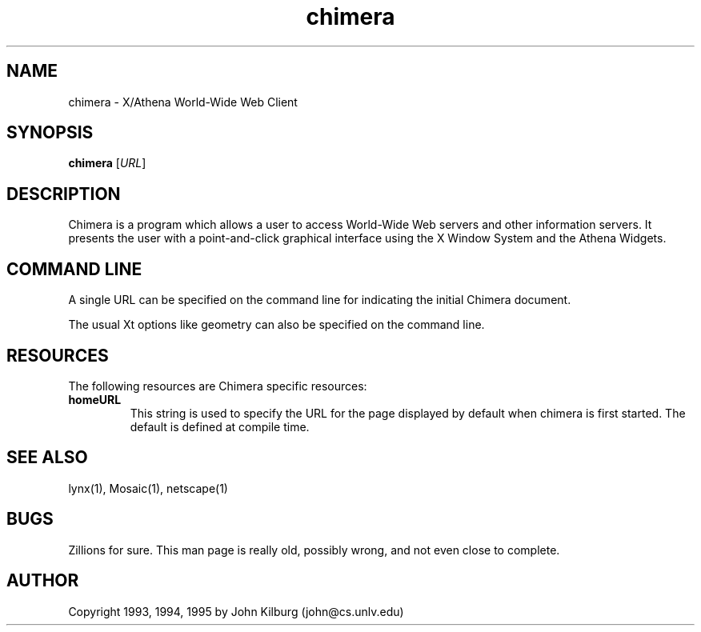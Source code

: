.TH chimera 1 "26 October 1994"
.IX chimera

.SH NAME
chimera - X/Athena World-Wide Web Client

.SH SYNOPSIS
.B chimera
.RI [ URL ]

.SH DESCRIPTION
Chimera is a program which allows a user to access World-Wide Web servers
and other information servers.  It presents the user with a point-and-click
graphical interface using the X Window System and the Athena Widgets.

.SH COMMAND LINE
A single URL can be specified on the command line for indicating the
initial Chimera document.

The usual Xt options like geometry can also be specified on the command
line.

.SH RESOURCES
The following resources are Chimera specific resources:

.IP "\fBhomeURL\fP"
This string is used to specify the URL for the page displayed by default
when chimera is first started.  The default is defined at compile time.

.SH "SEE ALSO"
lynx(1), Mosaic(1), netscape(1)

.SH "BUGS"
Zillions for sure.
This man page is really old, possibly wrong, and not even close to complete.

.SH AUTHOR
Copyright 1993, 1994, 1995 by John Kilburg (john@cs.unlv.edu)
